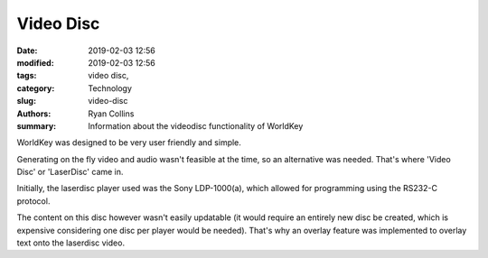 Video Disc
##############

:date: 2019-02-03 12:56
:modified: 2019-02-03 12:56
:tags: video disc,
:category: Technology
:slug: video-disc
:authors: Ryan Collins
:summary: Information about the videodisc functionality of WorldKey

WorldKey was designed to be very user friendly and simple.

Generating on the fly video and audio wasn't feasible at the time, so an alternative was needed.
That's where 'Video Disc' or 'LaserDisc' came in.

Initially, the laserdisc player used was the Sony LDP-1000(a), which allowed for programming using
the RS232-C protocol.

The content on this disc however wasn't easily updatable (it would require an entirely new disc be created, which
is expensive considering one disc per player would be needed). That's why an overlay feature was implemented to overlay text
onto the laserdisc video.

